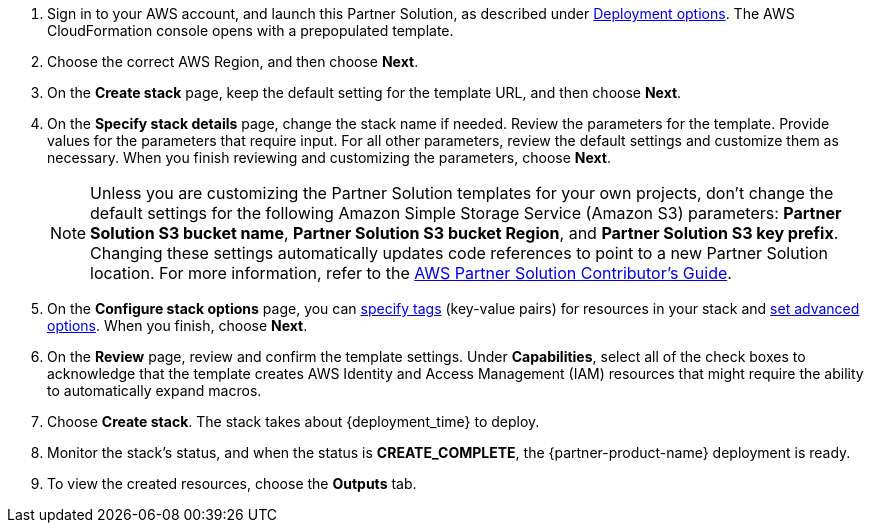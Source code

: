 . Sign in to your AWS account, and launch this Partner Solution, as described under link:#_deployment_options[Deployment options]. The AWS CloudFormation console opens with a prepopulated template.
. Choose the correct AWS Region, and then choose *Next*.
. On the *Create stack* page, keep the default setting for the template URL, and then choose *Next*.
. On the *Specify stack details* page, change the stack name if needed. Review the parameters for the template. Provide values for the parameters that require input. For all other parameters, review the default settings and customize them as necessary. When you finish reviewing and customizing the parameters, choose *Next*.
+
NOTE: Unless you are customizing the Partner Solution templates for your own projects, don't change the default settings for the following Amazon Simple Storage Service (Amazon S3) parameters: *Partner Solution S3 bucket name*, *Partner Solution S3 bucket Region*, and *Partner Solution S3 key prefix*. Changing these settings automatically updates code references to point to a new Partner Solution location. For more information, refer to the https://fwd.aws/NwqYA?[AWS Partner Solution Contributor's Guide^].
+
. On the *Configure stack options* page, you can https://docs.aws.amazon.com/AWSCloudFormation/latest/UserGuide/aws-properties-resource-tags.html[specify tags^] (key-value pairs) for resources in your stack and https://docs.aws.amazon.com/AWSCloudFormation/latest/UserGuide/cfn-console-add-tags.html[set advanced options^]. When you finish, choose *Next*.
. On the *Review* page, review and confirm the template settings. Under *Capabilities*, select all of the check boxes to acknowledge that the template creates AWS Identity and Access Management (IAM)  resources that might require the ability to automatically expand macros.
. Choose *Create stack*. The stack takes about {deployment_time} to deploy.
. Monitor the stack's status, and when the status is *CREATE_COMPLETE*, the {partner-product-name} deployment is ready.
. To view the created resources, choose the *Outputs* tab.
